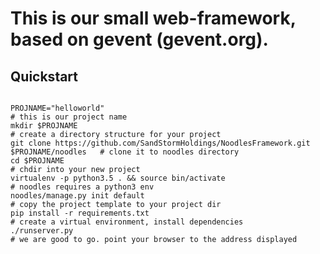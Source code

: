 * This is our small web-framework, based on gevent (gevent.org).

** Quickstart
#+BEGIN_SRC shell

PROJNAME="helloworld"                                                                   # this is our project name
mkdir $PROJNAME                                                                         # create a directory structure for your project
git clone https://github.com/SandStormHoldings/NoodlesFramework.git $PROJNAME/noodles   # clone it to noodles directory
cd $PROJNAME                                                                            # chdir into your new project
virtualenv -p python3.5 . && source bin/activate                                        # noodles requires a python3 env
noodles/manage.py init default                                                          # copy the project template to your project dir
pip install -r requirements.txt                                                         # create a virtual environment, install dependencies
./runserver.py                                                                          # we are good to go. point your browser to the address displayed

#+END_SRC


